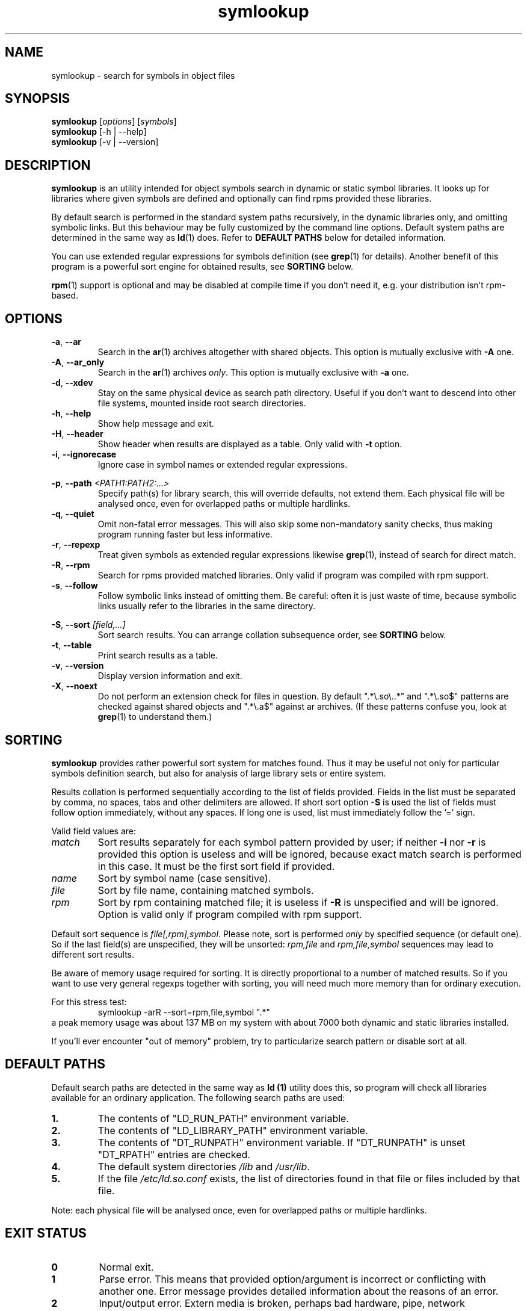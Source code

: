 .\" symlookup manual page
.\" Copyright © 2007-2009 Andrew Savchenko
.\"
.\" This file is part of symlookup.
.\"
.\" symlookup is free software: you can redistribute it and/or modify
.\" it under the terms of the GNU General Public License version 3 as
.\" published by the Free Software Foundation
.\"
.\" symlookup is distributed in the hope that it will be useful,
.\" but WITHOUT ANY WARRANTY; without even the implied warranty of
.\" MERCHANTABILITY or FITNESS FOR A PARTICULAR PURPOSE.  See the
.\" GNU General Public License version 3 for more details.
.\"
.\" You should have received a copy of the GNU General Public License version 3
.\" along with symlookup. If not, see <http://www.gnu.org/licenses/>.
.\"
.TH symlookup 1 "24 Nov 2007" "version 0.3.5" "Symbol Lookup Utility"
.SH NAME
symlookup \- search for symbols in object files
.SH SYNOPSIS

.B symlookup
.RI "[" options "] [" symbols "]"
.br
.B symlookup
[-h | --help]
.br
.B symlookup
[-v | --version]
.br
.SH DESCRIPTION

.B symlookup
is an utility intended for object symbols search in dynamic or static
symbol libraries. It looks up for libraries where given symbols are
defined and optionally can find rpms provided these libraries.

By default search is performed in the standard system paths recursively, 
in the dynamic libraries only, and omitting symbolic links. But this 
behaviour may be fully customized by the command line options.
Default system paths are determined in the same way as
.BR ld (1)
does. Refer to
.B DEFAULT PATHS
below for detailed information.

You can use extended regular expressions for symbols definition (see
.BR grep (1)
for details). Another benefit of this program is a powerful sort
engine for obtained results, see
.B SORTING
below.

.BR rpm (1)
support is optional and may be disabled at compile time if you
don't need it, e.g. your distribution isn't rpm-based.
.SH OPTIONS

.TP
.BR -a ", " --ar
Search in the
.BR ar (1)
archives altogether with shared objects.
This option is mutually exclusive with
.BR -A " one."
.TP
.BR -A ", " --ar_only
Search in the
.BR ar (1)
archives
.IR only .
This option is mutually exclusive with
.BR -a " one."
.TP
.BR -d ", " --xdev
Stay on the same physical device as search path directory.
Useful if you don't want to descend into other file systems,
mounted inside root search directories.
.TP
.BR -h ", " --help
Show help message and exit.
.TP
.BR -H ", " --header
Show header when results are displayed as a table.
Only valid with
.B -t
option.
.TP
.BR -i ", " --ignorecase
Ignore case in symbol names or extended regular expressions.
.P
.BR -p ", "
.BI "--path " <PATH1:PATH2:...>
.RS
Specify path(s) for library search, this will override defaults,
not extend them. Each physical file will be analysed once, even
for overlapped paths or multiple hardlinks.
.RE
.TP
.BR -q ", " --quiet
Omit non-fatal error messages. This will also skip some 
non-mandatory sanity checks, thus making program running
faster but less informative.
.TP
.BR -r ", " --repexp
Treat given symbols as extended regular expressions likewise
.BR grep (1),
instead of search for direct match.
.TP
.BR -R ", " --rpm
Search for rpms provided matched libraries. Only valid if program
was compiled with rpm support.
.TP
.BR -s ", " --follow
Follow symbolic links instead of omitting them. Be careful: often
it is just waste of time, because symbolic links usually refer
to the libraries in the same directory.
.P
.BR -S ", "
.BI "--sort " [field,...]
.RS
Sort search results. You can arrange collation subsequence order,
see
.B SORTING
below.
.RE
.TP
.BR -t ", " --table
Print search results as a table.
.TP
.BR -v ", " --version
Display version information and exit.
.TP
.BR -X ", " --noext
Do not perform an extension check for files in question. By default
".*\\.so\\..*" and ".*\\.so$" patterns are checked against shared
objects and ".*\\.a$" against ar archives. (If these patterns confuse
you, look at
.BR grep (1)
to understand them.)
.SH SORTING

.B symlookup
provides rather powerful sort system for matches found. Thus it
may be useful not only for particular symbols definition search,
but also for analysis of large library sets or entire system.

Results collation is performed sequentially according to the list
of fields provided. Fields in the list must be separated by comma,
no spaces, tabs and other delimiters are allowed. If short sort
option
.B -S
is used the list of fields must follow option immediately, without
any spaces. If long one is used, list must immediately follow
the '=' sign.

Valid field values are:
.TP
.I match
Sort results separately for each symbol pattern provided by user;
if neither
.BR -i " nor " -r
is provided this option is useless and will be ignored, because
exact match search is performed in this case. It must be the first
sort field if provided.
.TP
.I name
Sort by symbol name (case sensitive).
.TP
.I file
Sort by file name, containing matched symbols.
.TP
.I rpm
Sort by rpm containing matched file; it is useless if
.B -R
is unspecified and will be ignored. Option is valid only if program
compiled with rpm support.
.P
.RE
Default sort sequence is
.IR file[,rpm],symbol .
Please note, sort is performed
.I only
by specified sequence (or default one). So if the last field(s) are
unspecified, they will be unsorted:
.IR rpm,file " and " rpm,file,symbol
sequences may lead to different sort results.

Be aware of memory usage required for sorting. It is directly
proportional to a number of matched results. So if you want to
use very general regexps together with sorting, you will need
much more memory than for ordinary execution.

For this stress test:
.RS
symlookup -arR --sort=rpm,file,symbol ".*"
.RE
a peak memory usage was about 137 MB on my system with about 7000
both dynamic and static libraries installed.

If you'll ever encounter "out of memory" problem, try to
particularize search pattern or disable sort at all.
.SH DEFAULT PATHS

Default search paths are detected in the same way as
.B ld (1)
utility does this, so program will check all libraries available
for an ordinary application. The following search paths are used:
.TP
.B 1.
The contents of "LD_RUN_PATH" environment variable.
.TP
.B 2.
The contents of "LD_LIBRARY_PATH" environment variable.
.TP
.B 3.
The contents of "DT_RUNPATH" environment variable. If "DT_RUNPATH"
is unset "DT_RPATH" entries are checked.
.TP
.B 4.
The default system directories
.IR /lib " and " /usr/lib .
.TP
.B 5.
If the file
.I /etc/ld.so.conf
exists, the list of directories found in that file or files 
included by that file.
.PP
Note: each physical file will be analysed once, even for overlapped
paths or multiple hardlinks.
.SH EXIT STATUS

.TP
.B 0
Normal exit.
.TP
.B 1
Parse error. This means that provided option/argument is incorrect
or conflicting with another one. Error message provides detailed
information about the reasons of an error.
.TP
.B 2
Input/output error. Extern media is broken, perhaps bad hardware,
pipe, network connection...
.TP
.B 3
Memory allocation error. Program is running out of memory. Try to
particularize search pattern or disable results sorting. If the
last way doesn't help and you have at least some MBs of virtual
memory available, please report, this may be a bug.
.TP
.B 4
Fatal libelf error. Further processing is not possible. Most
probably broken libelf library, try to upgrade.
.TP
.B 5
Fatal
.BR fts (3)
function set error. Further processing is not possible. Usually
this means problems with root search directory accessing or
insufficient memory for directory tree structure. See error
message for details.
.SH BUGS

Object files > 2GB will be skipped on 32-bit systems. But such
cases seems to be impractical.
.SH AUTHOR

.B symlookup
and this manual was written by Andrew Savchenko
<bircoph@users.sourceforge.net>, feel free to mail bug reports or
feature requests to this address.
.SH SEE ALSO

.BR readelf (1),
.BR objdump (1),
.BR nm (1),
.BR ar (1)
are useful utilities for examining internals of object files.
.PP
.BR elf (5)
contains an elf file format specification.
.PP
.BR find (1),
.BR locate (1),
.BR xargs (1)
are handy utilities for finding files.
.PP
.BR rpm (1)
can be used for examination and manipulation of rpm files.
.PP
.BR grep (1)
contains a description of extended regular expressions syntax.
